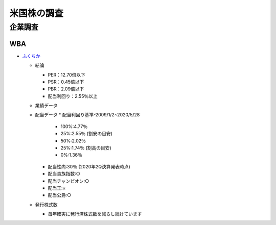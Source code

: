 
#################################
米国株の調査
#################################

企業調査
###############################

WBA
********************
* `ふくちか </home/support/python/note/sphinx/sphinx/source/work/page05_blog.rst>`_

  * 結論

    * PER：12.70倍以下
    * PSR：0.45倍以下
    * PBR：2.09倍以下
    * 配当利回り：2.55％以上

  * 業績データ
  * 配当データ
    * 配当利回り基準-2009/1/2~2020/5/28
      * 100%:4.77％
      * 25%:2.55％ (割安の目安)
      * 50%:2.02％
      * 25%:1.74％ (割高の目安)
      * 0%:1.36％

    * 配当性向:30％ (2020年2Q決算発表時点)
    * 配当貴族指数:○
    * 配当チャンピオン:○
    * 配当王:×
    * 配当公爵:○

  * 発行株式数

    * 毎年確実に発行済株式数を減らし続けています


